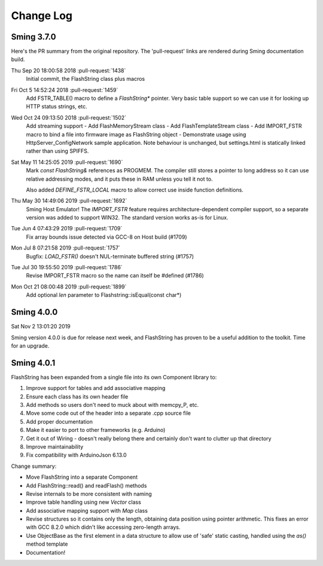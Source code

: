 Change Log
==========

Sming 3.7.0
-----------

Here's the PR summary from the original repository. The 'pull-request' links are rendered during Sming documentation build.

Thu Sep 20 18:00:58 2018 :pull-request:`1438`
   Initial commit, the FlashString class plus macros

Fri Oct 5 14:52:24 2018 :pull-request:`1459`
   Add FSTR_TABLE() macro to define a *FlashString\** pointer.
   Very basic table support so we can use it for looking up HTTP status strings, etc.

Wed Oct 24 09:13:50 2018 :pull-request:`1502`
   Add streaming support
   -  Add FlashMemoryStream class
   -  Add FlashTemplateStream class
   -  Add IMPORT_FSTR macro to bind a file into firmware image as FlashString object
   -  Demonstrate usage using HttpServer_ConfigNetwork sample application. Note behaviour is unchanged, but settings.html is statically linked rather than using SPIFFS.

Sat May 11 14:25:05 2019 :pull-request:`1690`
   Mark *const FlashString&* references as PROGMEM. The compiler still stores a pointer to long address
   so it can use relative addressing modes, and it puts these in RAM unless you tell it not to.

   Also added `DEFINE_FSTR_LOCAL` macro to allow correct use inside function definitions.

Thu May 30 14:49:06 2019 :pull-request:`1692`
   Sming Host Emulator!
   The *IMPORT_FSTR* feature requires architecture-dependent compiler support,
   so a separate version was added to support WIN32.
   The standard version works as-is for Linux.

Tue Jun 4 07:43:29 2019 :pull-request:`1709`
    Fix array bounds issue detected via GCC-8 on Host build (#1709)

Mon Jul 8 07:21:58 2019 :pull-request:`1757`
    Bugfix: `LOAD_FSTR()` doesn't NUL-terminate buffered string (#1757)

Tue Jul 30 19:55:50 2019 :pull-request:`1786`
   Revise IMPORT_FSTR macro so the name can itself be #defined (#1786)
    
Mon Oct 21 08:00:48 2019 :pull-request:`1899`
    Add optional `len` parameter to Flashstring::isEqual(const char*)


Sming 4.0.0
-----------

Sat Nov 2 13:01:20 2019

Sming version 4.0.0 is due for release next week, and FlashString has proven to be a useful
addition to the toolkit. Time for an upgrade.

Sming 4.0.1
-----------

FlashString has been expanded from a single file into its own Component library to:

1. Improve support for tables and add associative mapping
2. Ensure each class has its own header file
3. Add methods so users don't need to muck about with memcpy_P, etc.
4. Move some code out of the header into a separate .cpp source file
5. Add proper documentation
6. Make it easier to port to other frameworks (e.g. Arduino)
7. Get it out of Wiring - doesn't really belong there and certainly don't want to clutter up that directory
8. Improve maintainability
9. Fix compatibility with ArduinoJson 6.13.0

Change summary:

-  Move FlashString into a separate Component
-  Add FlashString::read() and readFlash() methods
-  Revise internals to be more consistent with naming
-  Improve table handling using new `Vector` class
-  Add associative mapping support with `Map` class
-  Revise structures so it contains only the length, obtaining data position using pointer arithmetic.
   This fixes an error with GCC 8.2.0 which didn't like accessing zero-length arrays.
-  Use ObjectBase as the first element in a data structure to allow use of 'safe' static casting,
   handled using the `as()` method template
-  Documentation!
